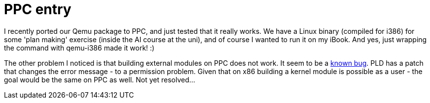 = PPC entry

:slug: ppc-entry
:category: hacking
:tags: en
:date: 2009-01-19T04:23:08Z
++++
<p>I recently ported our Qemu package to PPC, and just tested that it really works. We have a Linux binary (compiled for i386) for some 'plan making' exercise (inside the AI course at the uni), and of course I wanted to run it on my iBook. And yes, just wrapping the command with qemu-i386 made it work! :)</p><p>The other problem I noticed is that building external modules on PPC does not work. It seem to be a <a href="http://bugzilla.kernel.org/show_bug.cgi?id=11143">known bug</a>. PLD has a patch that changes the error message - to a permission problem. Given that on x86 building a kernel module is possible as a user - the goal would be the same on PPC as well. Not yet resolved...</p>
++++
